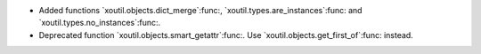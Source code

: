 - Added functions `xoutil.objects.dict_merge`:func:,
  `xoutil.types.are_instances`:func: and `xoutil.types.no_instances`:func:.

- Deprecated function `xoutil.objects.smart_getattr`:func:.  Use
  `xoutil.objects.get_first_of`:func: instead.
